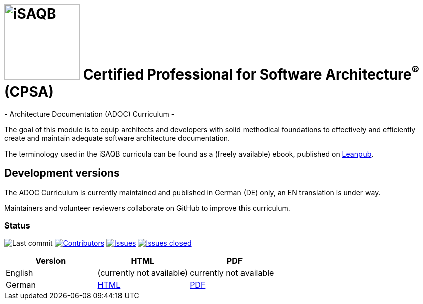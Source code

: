 = image:images/isaqb-logo.jpg[iSAQB,150] Certified Professional for Software Architecture^(R)^ (CPSA)
- Architecture Documentation (ADOC) Curriculum -

The goal of this module is to equip architects and developers with solid methodical foundations to effectively and efficiently create and maintain adequate software architecture documentation.

The terminology used in the iSAQB curricula can be found as a (freely available) ebook, published on https://leanpub.com/isaqbglossary/read[Leanpub].

== Development versions

The ADOC Curriculum is currently maintained and published in German (DE) only,
an EN translation is under way.

Maintainers and volunteer reviewers collaborate on GitHub to improve this curriculum.

=== Status

image:https://img.shields.io/github/last-commit/isaqb-org/curriculum-adoc/master.svg["Last commit"]
image:https://img.shields.io/github/contributors/isaqb-org/curriculum-adoc.svg["Contributors",link="https://github.com/isaqb-org/curriculum-adoc/graphs/contributors"]
image:https://img.shields.io/github/issues/isaqb-org/curriculum-adoc.svg["Issues",link="https://github.com/isaqb-org/curriculum-adoc/issues"]
image:https://img.shields.io/github/issues-closed/isaqb-org/curriculum-adoc.svg["Issues closed",link="https://github.com/isaqb-org/curriculum-adoc/issues?utf8=%E2%9C%93&q=is%3Aissue+is%3Aclosed+"]

|===
| Version | HTML | PDF

| English
| (currently not available) 
// link:adoc-curriculum_en.html[HTML]
| currently not available
//link:adoc-curriculum_en.pdf[PDF]

| German
| link:adoc-curriculum_remarks_de.html[HTML]
| link:adoc-curriculum_remarks_de.pdf[PDF]

|===
